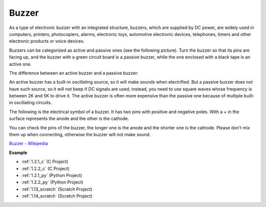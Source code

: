 .. _buzzer:

Buzzer
=======

.. image:: img/buzzer.png
    :width: 600

As a type of electronic buzzer with an integrated structure, buzzers, which are supplied by DC power, are widely used in computers, printers, photocopiers, alarms, electronic toys, automotive electronic devices, telephones, timers and other electronic products or voice devices. 

Buzzers can be categorized as active and passive ones (see the following picture). Turn the buzzer so that its pins are facing up, and the buzzer with a green circuit board is a passive buzzer, while the one enclosed with a black tape is an active one.

The difference between an active buzzer and a passive buzzer: 

An active buzzer has a built-in oscillating source, so it will make sounds when electrified. But a passive buzzer does not have such source, so it will not beep if DC signals are used; instead, you need to use square waves whose frequency is between 2K and 5K to drive it. The active buzzer is often more expensive than the passive one because of multiple built-in oscillating circuits.

The following is the electrical symbol of a buzzer. It has two pins with positive and negative poles. With a + in the surface represents the anode and the other is the cathode. 

.. image:: img/buzzer_symbol.png
    :width: 150

You can check the pins of the buzzer, the longer one is the anode and the shorter one is the cathode. Please don’t mix them up when connecting, otherwise the buzzer will not make sound. 

`Buzzer - Wikipedia <https://en.wikipedia.org/wiki/Buzzer>`_

**Example**

* :ref:`1.2.1_c` (C Project)
* :ref:`1.2.2_c` (C Project)
* :ref:`1.2.1_py` (Python Project)
* :ref:`1.2.2_py` (Python Project)
* :ref:`1.13_scratch` (Scratch Project)
* :ref:`1.14_scratch` (Scratch Project)

